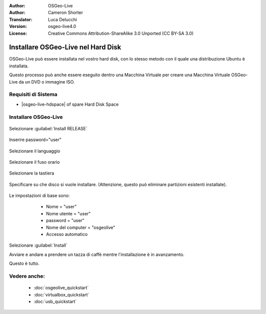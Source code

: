 :Author: OSGeo-Live
:Author: Cameron Shorter
:Translator: Luca Delucchi
:Version: osgeo-live4.0
:License: Creative Commons Attribution-ShareAlike 3.0 Unported  (CC BY-SA 3.0)

********************************************************************************
Installare OSGeo-Live nel Hard Disk
********************************************************************************

OSGeo-Live può essere installata nel vostro hard disk, con lo stesso metodo
con il quale una distribuzione Ubuntu è installata.

Questo processo può anche essere eseguito dentro una Macchina Virtuale per creare una
Macchina Virtuale OSGeo-Live da un DVD o immagine ISO.

Requisiti di Sistema
--------------------------------------------------------------------------------

* |osgeo-live-hdspace| of spare Hard Disk Space

Installare OSGeo-Live
--------------------------------------------------------------------------------

  .. image:: ../../images/screenshots/800x600/osgeolive_install_start.png
    :scale: 70 %

Selezionare :guilabel:`Install RELEASE`

  .. image:: ../../images/screenshots/800x600/osgeolive_install_password.png
    :scale: 70 %

Inserire password="user"

  .. image:: ../../images/screenshots/800x600/osgeolive_install1_language.png
    :scale: 70 %

Selezionare il languaggio

  .. image:: ../../images/screenshots/800x600/osgeolive_install2_timezone.png
    :scale: 70 %

Selezionare il fuso orario

  .. image:: ../../images/screenshots/800x600/osgeolive_install3_keyboard.png
    :scale: 70 %

Selezionare la tastiera

  .. image:: ../../images/screenshots/800x600/osgeolive_install4_disk.png
    :scale: 70 %

Specificare su che disco si vuole installare. (Attenzione, questo può eliminare partizioni esistenti installate).

  .. image:: ../../images/screenshots/800x600/osgeolive_install5_username.png
    :scale: 70 %

Le impostazioni di base sono:

   * Nome = "user"
   * Nome utente = "user"
   * password = "user"
   * Nome del computer = "osgeolive"
   * Accesso automatico

  .. image:: ../../images/screenshots/800x600/osgeolive_install7_check.png
    :scale: 70 %

Selezionare :guilabel:`Install`

Avviare e andare a prendere un tazza di caffè mentre l'installazione è in avanzamento.

Questo è tutto.

Vedere anche:
--------------------------------------------------------------------------------

 * :doc:`osgeolive_quickstart`
 * :doc:`virtualbox_quickstart`
 * :doc:`usb_quickstart`

